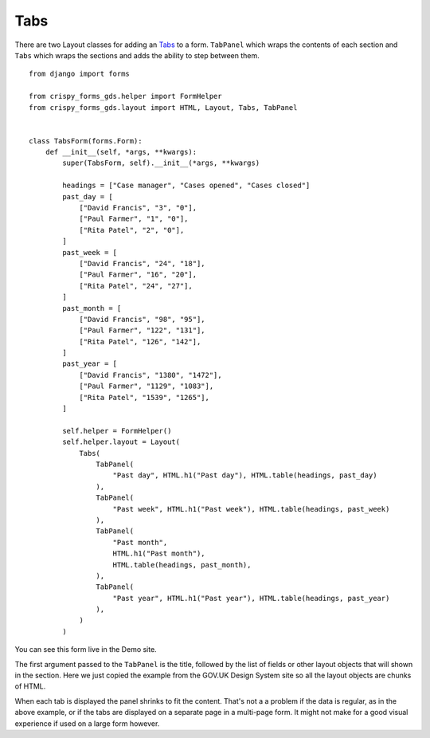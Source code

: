 .. _Tabs: https://design-system.service.gov.uk/components/tabs/

====
Tabs
====
There are two Layout classes for adding an `Tabs`_ to a form. ``TabPanel``
which wraps the contents of each section and ``Tabs`` which wraps the sections
and adds the ability to step between them. ::

    from django import forms

    from crispy_forms_gds.helper import FormHelper
    from crispy_forms_gds.layout import HTML, Layout, Tabs, TabPanel


    class TabsForm(forms.Form):
        def __init__(self, *args, **kwargs):
            super(TabsForm, self).__init__(*args, **kwargs)

            headings = ["Case manager", "Cases opened", "Cases closed"]
            past_day = [
                ["David Francis", "3", "0"],
                ["Paul Farmer", "1", "0"],
                ["Rita Patel", "2", "0"],
            ]
            past_week = [
                ["David Francis", "24", "18"],
                ["Paul Farmer", "16", "20"],
                ["Rita Patel", "24", "27"],
            ]
            past_month = [
                ["David Francis", "98", "95"],
                ["Paul Farmer", "122", "131"],
                ["Rita Patel", "126", "142"],
            ]
            past_year = [
                ["David Francis", "1380", "1472"],
                ["Paul Farmer", "1129", "1083"],
                ["Rita Patel", "1539", "1265"],
            ]

            self.helper = FormHelper()
            self.helper.layout = Layout(
                Tabs(
                    TabPanel(
                        "Past day", HTML.h1("Past day"), HTML.table(headings, past_day)
                    ),
                    TabPanel(
                        "Past week", HTML.h1("Past week"), HTML.table(headings, past_week)
                    ),
                    TabPanel(
                        "Past month",
                        HTML.h1("Past month"),
                        HTML.table(headings, past_month),
                    ),
                    TabPanel(
                        "Past year", HTML.h1("Past year"), HTML.table(headings, past_year)
                    ),
                )
            )

You can see this form live in the Demo site.

The first argument passed to the ``TabPanel`` is the title, followed by the
list of fields or other layout objects that will shown in the section. Here
we just copied the example from the GOV.UK Design System site so all the
layout objects are chunks of HTML.

When each tab is displayed the panel shrinks to fit the content. That's not a
a problem if the data is regular, as in the above example, or if the tabs are
displayed on a separate page in a multi-page form. It might not make for a good
visual experience if used on a large form however.
